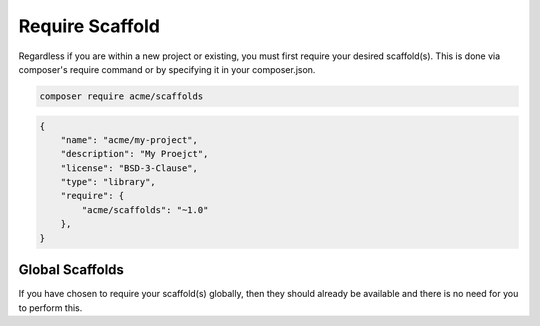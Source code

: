.. index::
    pair: Require; Scaffold

Require Scaffold
================

Regardless if you are within a new project or existing, you must first require your desired scaffold(s).
This is done via composer's require command or by specifying it in your composer.json.

.. code-block:: console

    composer require acme/scaffolds

.. code-block:: json

    {
        "name": "acme/my-project",
        "description": "My Proejct",
        "license": "BSD-3-Clause",
        "type": "library",
        "require": {
            "acme/scaffolds": "~1.0"
        },
    }

Global Scaffolds
^^^^^^^^^^^^^^^^

If you have chosen to require your scaffold(s) globally, then they should already be available and there is no need
for you to perform this.